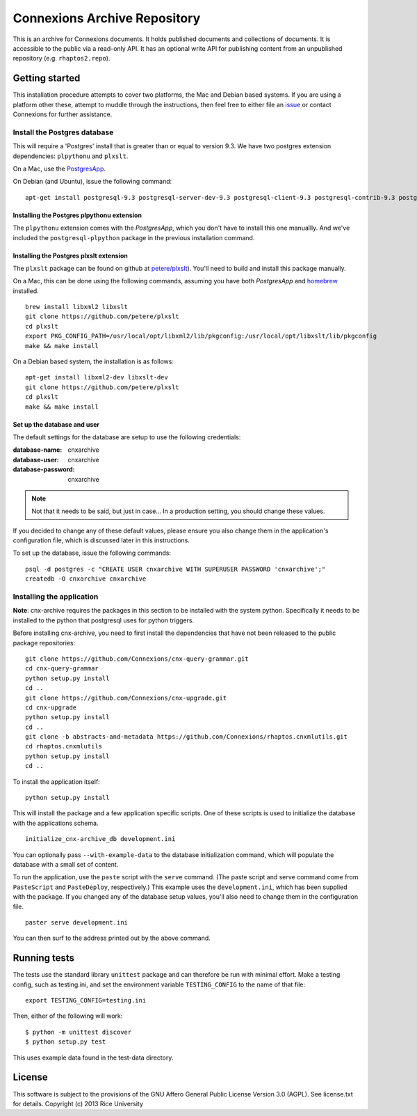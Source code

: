 Connexions Archive Repository
=============================

This is an archive for Connexions documents. It holds published
documents and collections of documents. It is accessible to the public via
a read-only API. It has an optional write API for publishing content
from an unpublished repository (e.g. ``rhaptos2.repo``).

Getting started
---------------

This installation procedure attempts to cover two platforms,
the Mac and Debian based systems.
If you are using a platform other these,
attempt to muddle through the instructions,
then feel free to either file an
`issue <https://github.com/Connexions/cnx-archive/issues/new>`_
or contact Connexions for further assistance.

Install the Postgres database
~~~~~~~~~~~~~~~~~~~~~~~~~~~~~

This will require a 'Postgres' install
that is greater than or equal to version 9.3.
We have two postgres extension dependencies:
``plpythonu`` and ``plxslt``.

On a Mac, use the `PostgresApp <http://postgresapp.com/>`_.

On Debian (and Ubuntu), issue the following command::

    apt-get install postgresql-9.3 postgresql-server-dev-9.3 postgresql-client-9.3 postgresql-contrib-9.3 postgresql-plpython-9.3

Installing the Postgres plpythonu extension
^^^^^^^^^^^^^^^^^^^^^^^^^^^^^^^^^^^^^^^^^^^

The ``plpythonu`` extension comes with the `PostgresApp`,
which you don't have to install this one manuallly.
And we've included the ``postgresql-plpython`` package
in the previous installation command.

Installing the Postgres plxslt extension
^^^^^^^^^^^^^^^^^^^^^^^^^^^^^^^^^^^^^^^^

The ``plxslt`` package can be found on github at
`petere/plxslt <https://github.com/petere/plxslt>`_).
You'll need to build and install this package manually.

On a Mac, this can be done using the following commands,
assuming you have both `PostgresApp` and
`homebrew <http://brew.sh/>`_ installed.

::

    brew install libxml2 libxslt
    git clone https://github.com/petere/plxslt
    cd plxslt
    export PKG_CONFIG_PATH=/usr/local/opt/libxml2/lib/pkgconfig:/usr/local/opt/libxslt/lib/pkgconfig
    make && make install

On a Debian based system, the installation is as follows::

    apt-get install libxml2-dev libxslt-dev
    git clone https://github.com/petere/plxslt
    cd plxslt
    make && make install

Set up the database and user
^^^^^^^^^^^^^^^^^^^^^^^^^^^^

The default settings
for the database are setup to use the following credentials:

:database-name: cnxarchive
:database-user: cnxarchive
:database-password: cnxarchive

.. note:: Not that it needs to be said, but just in case...
   In a production setting, you should change these values.

If you decided to change any of these default values,
please ensure you also change them in the application's configuration file,
which is discussed later in this instructions.

To set up the database, issue the following commands::

    psql -d postgres -c "CREATE USER cnxarchive WITH SUPERUSER PASSWORD 'cnxarchive';"
    createdb -O cnxarchive cnxarchive

Installing the application
~~~~~~~~~~~~~~~~~~~~~~~~~~

**Note**: cnx-archive requires the packages in this section to be installed
with the system python.  Specifically it needs to be installed to the python
that postgresql uses for python triggers.

Before installing cnx-archive, you need to first install the
dependencies that have not been released to the public package repositories::

    git clone https://github.com/Connexions/cnx-query-grammar.git
    cd cnx-query-grammar
    python setup.py install
    cd ..
    git clone https://github.com/Connexions/cnx-upgrade.git
    cd cnx-upgrade
    python setup.py install
    cd ..
    git clone -b abstracts-and-metadata https://github.com/Connexions/rhaptos.cnxmlutils.git
    cd rhaptos.cnxmlutils
    python setup.py install
    cd ..

To install the application itself::

    python setup.py install

This will install the package and a few application specific
scripts. One of these scripts is used to initialize the database with
the applications schema.
::

    initialize_cnx-archive_db development.ini

You can optionally pass ``--with-example-data``
to the database initialization command,
which will populate the database with a small set of content.

To run the application, use the ``paste`` script with the ``serve`` command.
(The paste script and serve command come from ``PasteScript`` and
``PasteDeploy``, respectively.)
This example uses the ``development.ini``,
which has been supplied with the package.
If you changed any of the database setup values,
you'll also need to change them in the configuration file.
::

    paster serve development.ini

You can then surf to the address printed out by the above command.

Running tests
-------------

.. image:: https://travis-ci.org/Connexions/cnx-archive.png?branch=master
   :target: https://travis-ci.org/Connexions/cnx-archive

The tests use the standard library ``unittest`` package and can therefore
be run with minimal effort. Make a testing config, such as testing.ini,
and set the environment variable ``TESTING_CONFIG`` to the name of that file::

    export TESTING_CONFIG=testing.ini

Then, either of the following will work::

    $ python -m unittest discover
    $ python setup.py test

This uses example data found in the test-data directory.

License
-------

This software is subject to the provisions of the GNU Affero General
Public License Version 3.0 (AGPL). See license.txt for details.
Copyright (c) 2013 Rice University
